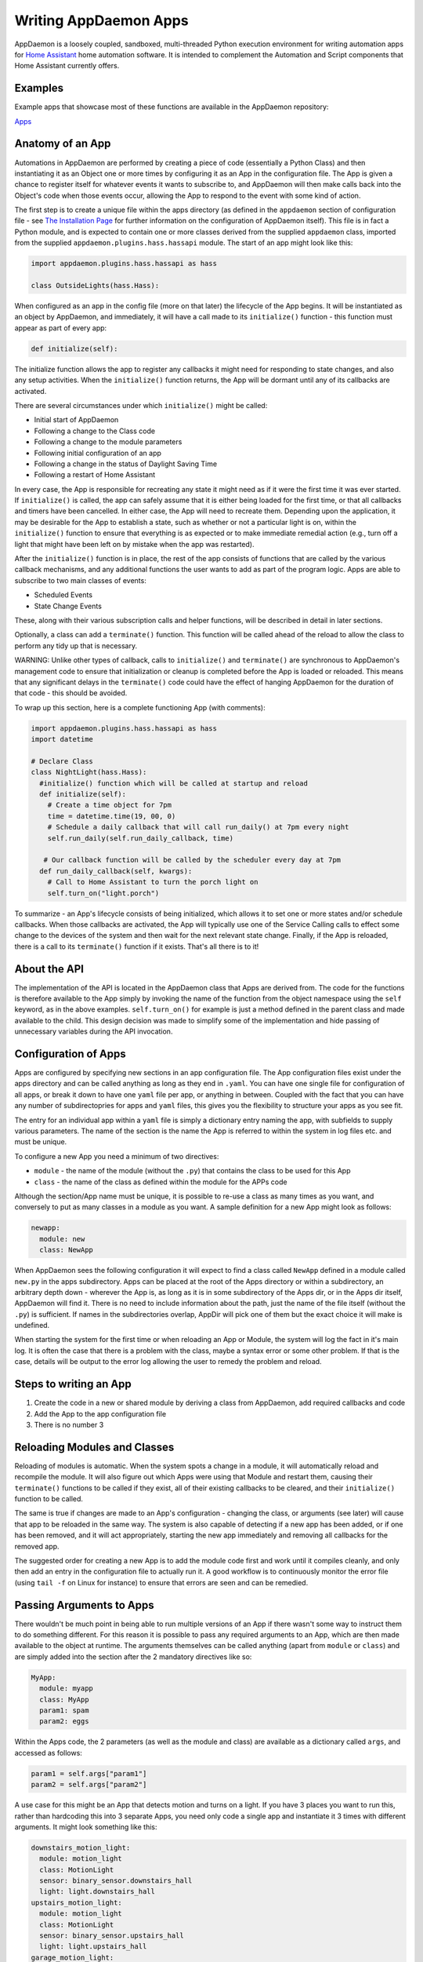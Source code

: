 Writing AppDaemon Apps
=======================

AppDaemon is a loosely coupled, sandboxed, multi-threaded Python
execution environment for writing automation apps for `Home
Assistant <https://home-assistant.io/>`__ home automation software. It
is intended to complement the Automation and Script components that Home
Assistant currently offers.

Examples
--------

Example apps that showcase most of these functions are available in the
AppDaemon repository:

`Apps <https://github.com/home-assistant/appdaemon/tree/dev/conf/example_apps>`__

Anatomy of an App
-----------------

Automations in AppDaemon are performed by creating a piece of code
(essentially a Python Class) and then instantiating it as an Object one
or more times by configuring it as an App in the configuration file. The
App is given a chance to register itself for whatever events it wants to
subscribe to, and AppDaemon will then make calls back into the Object's
code when those events occur, allowing the App to respond to the event
with some kind of action.

The first step is to create a unique file within the apps directory (as
defined in the ``appdaemon`` section of configuration file - see `The
Installation Page <INSTALL.html>`__ for further information on the
configuration of AppDaemon itself). This file is in fact a Python
module, and is expected to contain one or more classes derived from the
supplied ``appdaemon`` class, imported from the supplied
``appdaemon.plugins.hass.hassapi`` module. The start of an app might look like this:

.. code:: python

    import appdaemon.plugins.hass.hassapi as hass

    class OutsideLights(hass.Hass):

When configured as an app in the config file (more on that later) the
lifecycle of the App begins. It will be instantiated as an object by
AppDaemon, and immediately, it will have a call made to its
``initialize()`` function - this function must appear as part of every
app:

.. code:: python

      def initialize(self):

The initialize function allows the app to register any callbacks it
might need for responding to state changes, and also any setup
activities. When the ``initialize()`` function returns, the App will be
dormant until any of its callbacks are activated.

There are several circumstances under which ``initialize()`` might be
called:

-  Initial start of AppDaemon
-  Following a change to the Class code
-  Following a change to the module parameters
-  Following initial configuration of an app
-  Following a change in the status of Daylight Saving Time
-  Following a restart of Home Assistant

In every case, the App is responsible for recreating any state it might
need as if it were the first time it was ever started. If
``initialize()`` is called, the app can safely assume that it is either
being loaded for the first time, or that all callbacks and timers have
been cancelled. In either case, the App will need to recreate them.
Depending upon the application, it may be desirable for the App to
establish a state, such as whether or not a particular light is on,
within the ``initialize()`` function to ensure that everything is as
expected or to make immediate remedial action (e.g., turn off a light
that might have been left on by mistake when the app was restarted).

After the ``initialize()`` function is in place, the rest of the app
consists of functions that are called by the various callback
mechanisms, and any additional functions the user wants to add as part
of the program logic. Apps are able to subscribe to two main classes of
events:

-  Scheduled Events
-  State Change Events

These, along with their various subscription calls and helper functions,
will be described in detail in later sections.

Optionally, a class can add a ``terminate()`` function. This function
will be called ahead of the reload to allow the class to perform any
tidy up that is necessary.

WARNING: Unlike other types of callback, calls to ``initialize()`` and
``terminate()`` are synchronous to AppDaemon's management code to ensure
that initialization or cleanup is completed before the App is loaded or
reloaded. This means that any significant delays in the ``terminate()``
code could have the effect of hanging AppDaemon for the duration of that
code - this should be avoided.

To wrap up this section, here is a complete functioning App (with
comments):

.. code:: python

    import appdaemon.plugins.hass.hassapi as hass
    import datetime

    # Declare Class
    class NightLight(hass.Hass):
      #initialize() function which will be called at startup and reload
      def initialize(self):
        # Create a time object for 7pm
        time = datetime.time(19, 00, 0)
        # Schedule a daily callback that will call run_daily() at 7pm every night
        self.run_daily(self.run_daily_callback, time)

       # Our callback function will be called by the scheduler every day at 7pm
      def run_daily_callback(self, kwargs):
        # Call to Home Assistant to turn the porch light on
        self.turn_on("light.porch")

To summarize - an App's lifecycle consists of being initialized, which
allows it to set one or more states and/or schedule callbacks. When
those callbacks are activated, the App will typically use one of the
Service Calling calls to effect some change to the devices of the system
and then wait for the next relevant state change. Finally, if the App is
reloaded, there is a call to its ``terminate()`` function if it exists.
That's all there is to it!

About the API
-------------

The implementation of the API is located in the AppDaemon class that
Apps are derived from. The code for the functions is therefore available
to the App simply by invoking the name of the function from the object
namespace using the ``self`` keyword, as in the above examples.
``self.turn_on()`` for example is just a method defined in the parent
class and made available to the child. This design decision was made to
simplify some of the implementation and hide passing of unnecessary
variables during the API invocation.

Configuration of Apps
---------------------

Apps are configured by specifying new sections in an app configuration
file. The App configuration files exist under the apps directory and can be called anything as long as they end in ``.yaml``. You can have one single file for configuration of all apps, or break it down to have one ``yaml`` file per app, or anything in between. Coupled with the fact that you can have any number of subdirectopries for apps and ``yaml`` files, this gives you the flexibility to structure your apps as you see fit.

The entry for an individual app within a ``yaml`` file is simply a dictionary entry naming the app, with subfields to supply various parameters. The name of the section is the name the App is referred to within the system in log files etc. and must be unique.

To configure a new App you need a minimum of two directives:

-  ``module`` - the name of the module (without the ``.py``) that
   contains the class to be used for this App
-  ``class`` - the name of the class as defined within the module for
   the APPs code

Although the section/App name must be unique, it is possible to re-use a
class as many times as you want, and conversely to put as many classes
in a module as you want. A sample definition for a new App might look as
follows:

.. code:: yaml

    newapp:
      module: new
      class: NewApp

When AppDaemon sees the following configuration it will expect to find a
class called ``NewApp`` defined in a module called ``new.py`` in the
apps subdirectory. Apps can be placed at the root of the Apps directory
or within a subdirectory, an arbitrary depth down - wherever the App is,
as long as it is in some subdirectory of the Apps dir, or in the Apps
dir itself, AppDaemon will find it. There is no need to include
information about the path, just the name of the file itself (without
the ``.py``) is sufficient. If names in the subdirectories overlap,
AppDir will pick one of them but the exact choice it will make is
undefined.

When starting the system for the first time or when reloading an App or
Module, the system will log the fact in it's main log. It is often the
case that there is a problem with the class, maybe a syntax error or
some other problem. If that is the case, details will be output to the
error log allowing the user to remedy the problem and reload.

Steps to writing an App
-----------------------

1. Create the code in a new or shared module by deriving a class from
   AppDaemon, add required callbacks and code
2. Add the App to the app configuration file
3. There is no number 3

Reloading Modules and Classes
-----------------------------

Reloading of modules is automatic. When the system spots a change in a
module, it will automatically reload and recompile the module. It will
also figure out which Apps were using that Module and restart them,
causing their ``terminate()`` functions to be called if they exist, all
of their existing callbacks to be cleared, and their ``initialize()``
function to be called.

The same is true if changes are made to an App's configuration -
changing the class, or arguments (see later) will cause that app to be
reloaded in the same way. The system is also capable of detecting if a
new app has been added, or if one has been removed, and it will act
appropriately, starting the new app immediately and removing all
callbacks for the removed app.

The suggested order for creating a new App is to add the module code
first and work until it compiles cleanly, and only then add an entry in
the configuration file to actually run it. A good workflow is to
continuously monitor the error file (using ``tail -f`` on Linux for
instance) to ensure that errors are seen and can be remedied.

Passing Arguments to Apps
-------------------------

There wouldn't be much point in being able to run multiple versions of
an App if there wasn't some way to instruct them to do something
different. For this reason it is possible to pass any required arguments
to an App, which are then made available to the object at runtime. The
arguments themselves can be called anything (apart from ``module`` or
``class``) and are simply added into the section after the 2 mandatory
directives like so:

.. code:: yaml

    MyApp:
      module: myapp
      class: MyApp
      param1: spam
      param2: eggs

Within the Apps code, the 2 parameters (as well as the module and class)
are available as a dictionary called ``args``, and accessed as follows:

.. code:: python

    param1 = self.args["param1"]
    param2 = self.args["param2"]

A use case for this might be an App that detects motion and turns on a
light. If you have 3 places you want to run this, rather than hardcoding
this into 3 separate Apps, you need only code a single app and
instantiate it 3 times with different arguments. It might look something
like this:

.. code:: yaml

    downstairs_motion_light:
      module: motion_light
      class: MotionLight
      sensor: binary_sensor.downstairs_hall
      light: light.downstairs_hall
    upstairs_motion_light:
      module: motion_light
      class: MotionLight
      sensor: binary_sensor.upstairs_hall
      light: light.upstairs_hall
    garage_motion_light:
      module: motion_light
      class: MotionLight
      sensor: binary_sensor.garage
      light: light.garage

Apps can use arbitrarily complex structures within argumens, e.g.:

.. code:: yaml

    entities:
      - entity1
      - entity2
      - entity3

Which can be accessed as a list in python with:

.. code:: python

    for entity in self.args.entities:
      do some stuff

Also, this opens the door to really complex parameter structures if
required:

.. code:: python

    sensors:
      sensor1:
        type:thermometer
        warning_level: 30
        units: degrees
      sensor2:
        type:moisture
        warning_level: 100
        units: %

App Dependencies
-------------------

It is possible for apps to be dependant upon other apps. Some
examples where this might be the case are:

-  A global app that defines constants for use in other apps
-  An app that provides a service for other modules, e.g. a TTS app

In these cases, when changes are made to one of these apps, we also
want the apps that depend upon them to be reloaded. Furthermore, we
also want to guarantee that they are loaded in order so that the apps
depended upon by other modules are loaded first.

AppDaemon fully supports this through the use of the dependency
directive in the App configuration. Using this directive, each App
identifies other apps that it depends upon. The dependency directive
will identify the name of the App it cares about, and AppDaemon
will see to it that the dependency is loaded before the app depending
on it, and that the dependent app will be reloaded if it changes.

For example, an App ``Consumer``, uses another app ``Sound`` to play
sound files. ``Sound`` in turn uses ``Global`` to store some global
values. We can represent these dependencies as follows:

.. code:: yaml

    Global:
      module: global
      class: Global

    Sound
      module: sound
      class: Sound
      dependencies: Global

    Consumer:
      module: sound
      class: Sound
      dependencies: Sound

It is also possible to have multiple dependencies, added as a yaml list

.. code:: yaml

    Consumer:
      module: sound
      class: Sound
      dependencies:
        - Sound
        - Global

AppDaemon will write errors to the log if a dependency is missing and it
will also detect circular dependencies.

Loading Priority
----------------

It is possible to influence the loading order of Apps using the dependency system. To add a loading priority to an app, simply add a ``priority`` entry to its paremeters. e.g.:

.. code:: yaml

    downstairs_motion_light:
      module: motion_light
      class: MotionLight
      sensor: binary_sensor.downstairs_hall
      light: light.downstairs_hall
      priority: 10


Priorities can be any number you like, and can be float values if required, the lower the number the higher the priority. AppDaemon will load any modules with a priority in the order specified.

For modules with no priority specified, the priority is assumed to be ``50``. It is therefore possible to cause modules to be loaded before and after modules with no priority.

The priority system is complimentary to the dependency system, although they are trying to solve different problems. Dependencies should be used when an app literally depends upon another, for instance it is using variables stored in it with the ``get_app()`` call. Priorities should be used when an app does some setup for other apps but doesn't provide variables or code for the dependent app. An example of this might be an App that sets up some sensors in Home Assistant, or sets some switch or input_slider to a specific value. It may be necessary for that setup to be performed before other apps are started, but there is no requirement to reload those apps if the first app changes.

To accommodate both systems, dependency trees are assigned priorities in the range 50 - 51, again allowing apps to set priorities such that they will be loaded before or after specific sets of dependent apps.

Note that apps that are dependent upon other apps, and apps that are depended upon by other apps will ignore any priority setting in their configuration.

Callback Constraints
--------------------

Callback constraints are a feature of AppDaemon that removes the need
for repetition of some common coding checks. Many Apps will wish to
process their callbacks only when certain conditions are met, e.g.
someone is home, and it's after sunset. These kinds of conditions crop
up a lot, and use of callback constraints can significantly simplify the
logic required within callbacks.

Put simply, callback constraints are one or more conditions on callback
execution that can be applied to an individual App. An App's callbacks
will only be executed if all of the constraints are met. If a constraint
is absent it will not be checked for.

For example, the presence callback constraint can be added to an App by
adding a parameter to it's configuration like this:

.. code:: yaml

    some_app:
      module: some_module
      class: SomeClass
      constrain_presence: noone

Now, although the ``initialize()`` function will be called for
SomeClass, and it will have a chance to register as many callbacks as it
desires, none of the callbacks will execute, in this case, until
everyone has left. This could be useful for an interior motion detector
App for instance. There are several different types of constraints:

-  input\_boolean
-  input\_select
-  presence
-  time

An App can have as many or as few as are required. When more than one
constraint is present, they must all evaluate to true to allow the
callbacks to be called. Constraints becoming true are not an event in
their own right, but if they are all true at a point in time, the next
callback that would otherwise been blocked due to constraint failure
will now be called. Similarly, if one of the constraints becomes false,
the next callback that would otherwise have been called will be blocked.

They are described individually below.

input\_boolean
~~~~~~~~~~~~~~

By default, the input\_boolean constraint prevents callbacks unless the
specified input\_boolean is set to "on". This is useful to allow certain
Apps to be turned on and off from the user interface. For example:

.. code:: yaml

    some_app:
      module: some_module
      class: SomeClass
      constrain_input_boolean: input_boolean.enable_motion_detection

If you want to reverse the logic so the constraint is only called when
the input\_boolean is off, use the optional state parameter by appending
",off" to the argument, e.g.:

.. code:: yaml

    some_app:
      module: some_module
      class: SomeClass
      constrain_input_boolean: input_boolean.enable_motion_detection,off

input\_select
~~~~~~~~~~~~~

The input\_select constraint prevents callbacks unless the specified
input\_select is set to one or more of the nominated (comma separated)
values. This is useful to allow certain Apps to be turned on and off
according to some flag, e.g. a house mode flag.

.. code:: yaml

     Single value
    constrain_input_select: input_select.house_mode,Day
     or multiple values
    constrain_input_select: input_select.house_mode,Day,Evening,Night

presence
~~~~~~~~

The presence constraint will constrain based on presence of device
trackers. It takes 3 possible values: - ``noone`` - only allow callback
execution when no one is home - ``anyone`` - only allow callback
execution when one or more person is home - ``everyone`` - only allow
callback execution when everyone is home

.. code:: yaml

    constrain_presence: anyone
     or
    constrain_presence: someone
     or
    constrain_presence: noone

time
~~~~

The time constraint consists of 2 variables, ``constrain_start_time``
and ``constrain_end_time``. Callbacks will only be executed if the
current time is between the start and end times. - If both are absent no
time constraint will exist - If only start is present, end will default
to 1 second before midnight - If only end is present, start will default
to midnight

The times are specified in a string format with one of the following
formats: - HH:MM:SS - the time in Hours Minutes and Seconds, 24 hour
format. - ``sunrise``\ \|\ ``sunset`` [+\|- HH:MM:SS]- time of the next
sunrise or sunset with an optional positive or negative offset in Hours
Minutes and seconds

The time based constraint system correctly interprets start and end
times that span midnight.

.. code:: yaml

    # Run between 8am and 10pm
    constrain_start_time: "08:00:00"
    constrain_end_time: "22:00:00"
    # Run between sunrise and sunset
    constrain_start_time: sunrise
    constrain_end_time: sunset
    # Run between 45 minutes before sunset and 45 minutes after sunrise the next day
    constrain_start_time: sunset - 00:45:00
    constrain_end_time: sunrise + 00:45:00

days
~~~~

The day constraint consists of as list of days for which the callbacks
will fire, e.g.

.. code:: yaml

    constrain_days: mon,tue,wed

Callback constraints can also be applied to individual callbacks within
Apps, see later for more details.


A Note on Threading
-------------------

AppDaemon is multi-threaded. This means that any time code within an App
is executed, it is executed by one of many threads. This is generally
not a particularly important consideration for this application; in
general, the execution time of callbacks is expected to be far quicker
than the frequency of events causing them. However, it should be noted
for completeness, that it is certainly possible for different pieces of
code within the App to be executed concurrently, so some care may be
necessary if different callback for instance inspect and change shared
variables. This is a fairly standard caveat with concurrent programming,
and if you know enough to want to do this, then you should know enough
to put appropriate safeguards in place. For the average user however
this shouldn't be an issue. If there are sufficient use cases to warrant
it, I will consider adding locking to the function invocations to make
the entire infrastructure threadsafe, but I am not convinced that it is
necessary.

An additional caveat of a threaded worker pool environment is that it is
the expectation that none of the callbacks tie threads up for a
significant amount of time. To do so would eventually lead to thread
exhaustion, which would make the system run behind events. No events
would be lost as they would be queued, but callbacks would be delayed
which is a bad thing.

Given the above, NEVER use Python's ``time.sleep()`` if you want to
perform an operation some time in the future, as this will tie up a
thread for the period of the sleep. Instead use the scheduler's
``run_in()`` function which will allow you to delay without blocking any
threads.

State Operations
----------------

A note on Home Assistant State
~~~~~~~~~~~~~~~~~~~~~~~~~~~~~~

State within Home Assistant is stored as a collection of dictionaries,
one for each entity. Each entity's dictionary will have some common
fields and a number of entity type specific fields The state for an
entity will always have the attributes:

-  ``last_updated``
-  ``last_changed``
-  ``state``

Any other attributes such as brightness for a lamp will only be present
if the entity supports them, and will be stored in a sub-dictionary
called ``attributes``. When specifying these optional attributes in the
``get_state()`` call, no special distinction is required between the
main attributes and the optional ones - ``get_state()`` will figure it
out for you.

Also bear in mind that some attributes such as brightness for a light,
will not be present when the light is off.

In most cases, the attribute ``state`` has the most important value in
it, e.g. for a light or switch this will be ``on`` or ``off``, for a
sensor it will be the value of that sensor. Many of the AppDaemon API
calls and callbacks will implicitly return the value of state unless
told to do otherwise.

Although the use of ``get_state()`` (below) is still supported, as of
AppDaemon 2.0.9 it is easier to access HASS state directly as an
attribute of the App itself, under the ``entities`` attribute.

For instance, to access the state of a binary sensor, you could use:

.. code:: python

    sensor_state = self.entities.binary_sensor.downstairs_sensor.state

Similarly, accessing any of the entity attributes is also possible:

.. code:: python

    name = self.entities.binary_sensor.downstairs_sensor.attributes.friendly_name

About Callbacks
~~~~~~~~~~~~~~~

A large proportion of home automation revolves around waiting for
something to happen and then reacting to it; a light level drops, the
sun rises, a door opens etc. Home Assistant keeps track of every state
change that occurs within the system and streams that information to
AppDaemon almost immediately.

An individual App however usually doesn't care about the majority of
state changes going on in the system; Apps usually care about something
very specific, like a specific sensor or light. Apps need a way to be
notified when a state change happens that they care about, and be able
to ignore the rest. They do this through registering callbacks. A
callback allows the App to describe exactly what it is interested in,
and tells AppDaemon to make a call into its code in a specific place to
be able to react to it - this is a very familiar concept to anyone
familiar with event-based programming.

There are 3 types of callbacks within AppDaemon:

-  State Callbacks - react to a change in state
-  Scheduler Callbacks - react to a specific time or interval
-  Event Callbacks - react to specific Home Assistant and Appdaemon
   events.

All callbacks allow the user to specify additional parameters to be
handed to the callback via the standard Python ``**kwargs`` mechanism
for greater flexibility, these additional arguments are handed to the
callback as a standard Python dictionary,

About Registering Callbacks
~~~~~~~~~~~~~~~~~~~~~~~~~~~

Each of the various types of callback have their own function or
functions for registering the callback:

-  ``listen_state()`` for state callbacks
-  Various scheduler calls such as ``run_once()`` for scheduler
   callbacks
-  ``listen_event()`` for event callbacks.

Each type of callback shares a number of common mechanisms that increase
flexibility.

Callback Level Constraints
^^^^^^^^^^^^^^^^^^^^^^^^^^

When registering a callback, you can add constraints identical to the
Application level constraints described earlier. The difference is that
a constraint applied to an individual callback only affects that
callback and no other. The constraints are applied by adding Python
keyword-value style arguments after the positional arguments. The
parameters themselves are named identically to the previously described
constraints and have identical functionality. For instance, adding:

``constrain_presence="everyone"``

to a callback registration will ensure that the callback is only run if
the callback conditions are met and in addition everyone is present
although any other callbacks might run whenever their event fires if
they have no constraints.

For example:

``self.listen_state(self.motion, "binary_sensor.drive", constrain_presence="everyone")``

User Arguments
^^^^^^^^^^^^^^

Any callback has the ability to allow the App creator to pass through
arbitrary keyword arguments that will be presented to the callback when
it is run. The arguments are added after the positional parameters just
like the constraints. The only restriction is that they cannot be the
same as any constraint name for obvious reasons. For example, to pass
the parameter ``arg1 = "home assistant"`` through to a callback you
would register a callback as follows:

``self.listen_state(self.motion, "binary_sensor.drive", arg1="home assistant")``

Then in the callback it is presented back to the function as a
dictionary and you could use it as follows:

.. code:: python

    def motion(self, entity, attribute, old, new, kwargs):
        self.log("Arg1 is {}".format(kwargs["arg1"]))

State Callbacks
~~~~~~~~~~~~~~~

AppDaemons's state callbacks allow an App to listen to a wide variety of
events, from every state change in the system, right down to a change of
a single attribute of a particular entity. Setting up a callback is done
using a single API call ``listen_state()`` which takes various arguments
to allow it to do all of the above. Apps can register as many or as few
callbacks as they want.

About State Callback Functions
~~~~~~~~~~~~~~~~~~~~~~~~~~~~~~

When calling back into the App, the App must provide a class function
with a known signature for AppDaemon to call. The callback will provide
various information to the function to enable the function to respond
appropriately. For state callbacks, a class defined callback function
should look like this:

.. code:: python

      def my_callback(self, entity, attribute, old, new, kwargs):
        <do some useful work here>

You can call the function whatever you like - you will reference it in
the ``listen_state()`` call, and you can create as many callback
functions as you need.

The parameters have the following meanings:

self
^^^^

A standard Python object reference.

entity
^^^^^^

Name of the entity the callback was requested for or ``None``.

attribute
^^^^^^^^^

Name of the attribute the callback was requested for or ``None``.

old
^^^

The value of the state before the state change.

new
^^^

The value of the state after the state change.

``old`` and ``new`` will have varying types depending on the type of
callback.

\*\*kwargs
^^^^^^^^^^

A dictionary containing any constraints and/or additional user specific
keyword arguments supplied to the ``listen_state()`` call.

The kwargs dictionary will also contain a field called ``handle`` that provides the callback with the handle that identifies the ``listen_state()`` entry that resulted in the callback.

Publishing State from an App
----------------------------

Using AppDaemon it is possible to explicitly publish state from an App.
The published state can contain whatever you want, and is treated
exactly like any other HA state, e.g. to the rest of AppDaemon, and the
dashboard it looks like an entity. This means that you can listen for
state changes in other apps and also publish arbitary state to the
dashboard via use of specific entity IDs. To publish state, you will use
``set_app_state()``. State can be retrieved and listened for with the
usual AppDaemon calls.

The Scheduler
-------------

AppDaemon contains a powerful scheduler that is able to run with 1
second resolution to fire off specific events at set times, or after set
delays, or even relative to sunrise and sunset. In general, events
should be fired less than a second after specified but under certain
circumstances there may be short additional delays.

About Schedule Callbacks
~~~~~~~~~~~~~~~~~~~~~~~~

As with State Change callbacks, Scheduler Callbacks expect to call into
functions with a known and specific signature and a class defined
Scheduler callback function should look like this:

.. code:: python

      def my_callback(self, kwargs):
        <do some useful work here>

You can call the function whatever you like; you will reference it in
the Scheduler call, and you can create as many callback functions as you
need.

The parameters have the following meanings:

self
^^^^

A standard Python object reference

\*\*kwargs
^^^^^^^^^^

A dictionary containing Zero or more keyword arguments to be supplied to
the callback.

Creation of Scheduler Callbacks
~~~~~~~~~~~~~~~~~~~~~~~~~~~~~~~

Scheduler callbacks are created through use of a number of convenience
functions which can be used to suit the situation.

Scheduler Randomization
~~~~~~~~~~~~~~~~~~~~~~~

All of the scheduler calls above support 2 additional optional
arguments, ``random_start`` and ``random_end``. Using these arguments it
is possible to randomize the firing of callbacks to the degree desired
by setting the appropriate number of seconds with the parameters.

-  ``random_start`` - start of range of the random time
-  ``random_end`` - end of range of the random time

``random_start`` must always be numerically lower than ``random_end``,
they can be negative to denote a random offset before and event, or
positive to denote a random offset after an event. The event would be a
an absolute or relative time or sunrise/sunset depending on whcih
scheduler call you use and these values affect the base time by the
spcified amount. If not specified, they will default to ``0``.

For example:

.. code:: python

     Run a callback in 2 minutes minus a random number of seconds between 0 and 60, e.g. run between 60 and 120 seconds from now
    self.handle = self.run_in(callback, 120, random_start = -60, **kwargs)
     Run a callback in 2 minutes plus a random number of seconds between 0 and 60, e.g. run between 120 and 180 seconds from now
    self.handle = self.run_in(callback, 120, random_end = 60, **kwargs)
     Run a callback in 2 minutes plus or minus a random number of seconds between 0 and 60, e.g. run between 60 and 180 seconds from now
    self.handle = self.run_in(callback, 120, random_start = -60, random_end = 60, **kwargs)

Sunrise and Sunset
------------------

AppDaemon has a number of features to allow easy tracking of sunrise and
sunset as well as a couple of scheduler functions. Note that the
scheduler functions also support the randomization parameters described
above, but they cannot be used in conjunction with the ``offset``
parameter\`.

Calling Services
----------------

About Services
~~~~~~~~~~~~~~

Services within Home Assistant are how changes are made to the system
and its devices. Services can be used to turn lights on and off, set
thermostats and a whole number of other things. Home Assistant supplies
a single interface to all these disparate services that take arbitrary
parameters. AppDaemon provides the ``call_service()`` function to call
into Home Assistant and run a service. In addition, it also provides
convenience functions for some of the more common services making
calling them a little easier.

Events
------

About Events
~~~~~~~~~~~~

Events are a fundamental part of how Home Assistant works under the
covers. HA has an event bus that all components can read and write to,
enabling components to inform other components when important events
take place. We have already seen how state changes can be propagated to
AppDaemon - a state change however is merely an example of an event
within Home Assistant. There are several other event types, among them
are:

-  ``homeassistant_start``
-  ``homeassistant_stop``
-  ``state_changed``
-  ``service_registered``
-  ``call_service``
-  ``service_executed``
-  ``platform_discovered``
-  ``component_loaded``

Using AppDaemon, it is possible to subscribe to specific events as well
as fire off events.

In addition to the Home Assistant supplied events, AppDaemon adds 2 more
events. These are internal to AppDaemon and are not visible on the Home
Assistant bus:

-  ``appd_started`` - fired once when AppDaemon is first started and
   after Apps are initialized
-  ``plugin_started`` - fired every time AppDaemon detects a Home Assistant
   restart
-  ``plugin_stopped`` - fired once every time AppDaemon loses its
   connection with HASS

About Event Callbacks
~~~~~~~~~~~~~~~~~~~~~

As with State Change and Scheduler callbacks, Event Callbacks expect to
call into functions with a known and specific signature and a class
defined Scheduler callback function should look like this:

.. code:: python

      def my_callback(self, event_name, data, kwargs):
        <do some useful work here>

You can call the function whatever you like - you will reference it in
the Scheduler call, and you can create as many callback functions as you
need.

The parameters have the following meanings:

self
^^^^

A standard Python object reference.

event\_name
^^^^^^^^^^^

Name of the event that was called, e.g. ``call_service``.

data
^^^^

Any data that the system supplied with the event as a dict.

kwargs
^^^^^^

A dictionary containing Zero or more user keyword arguments to be
supplied to the callback.

listen\_event()
~~~~~~~~~~~~~~~

Listen event sets up a callback for a specific event, or any event.

Synopsis
^^^^^^^^

.. code:: python

    handle = listen_event(function, event = None, **kwargs):

Returns
^^^^^^^

A handle that can be used to cancel the callback.

Parameters
^^^^^^^^^^

function
''''''''

The function to be called when the event is fired.

event
'''''

Name of the event to subscribe to. Can be a standard Home Assistant
event such as ``service_registered`` or an arbitrary custom event such
as ``"MODE_CHANGE"``. If no event is specified, ``listen_event()`` will
subscribe to all events.

\*\*kwargs (optional)
'''''''''''''''''''''

One or more keyword value pairs representing App specific parameters to
supply to the callback. If the keywords match values within the event
data, they will act as filters, meaning that if they don't match the
values, the callback will not fire.

As an example of this, a Minimote controller when activated will
generate an event called ``zwave.scene_activated``, along with 2 pieces
of data that are specific to the event - ``entity_id`` and ``scene``. If
you include keyword values for either of those, the values supplied to
the \`listen\_event()1 call must match the values in the event or it
will not fire. If the keywords do not match any of the data in the event
they are simply ignored.

Filtering will work with any event type, but it will be necessary to
figure out the data associated with the event to understand what values
can be filtered on. This can be achieved by examining Home Assistant's
logfiles when the event fires.

Examples
^^^^^^^^

.. code:: python

    self.listen_event(self.mode_event, "MODE_CHANGE")
    # Listen for a minimote event activating scene 3:
    self.listen_event(self.generic_event, "zwave.scene_activated", scene_id = 3)
    # Listen for a minimote event activating scene 3 from a specific minimote:
    self.listen_event(self.generic_event, "zwave.scene_activated", entity_id = "minimote_31", scene_id = 3)

Use of Events for Signalling between Home Assistant and AppDaemon
~~~~~~~~~~~~~~~~~~~~~~~~~~~~~~~~~~~~~~~~~~~~~~~~~~~~~~~~~~~~~~~~~

Home Assistant allows for the creation of custom events and existing
components can send and receive them. This provides a useful mechanism
for signaling back and forth between Home Assistant and AppDaemon. For
instance, if you would like to create a UI Element to fire off some code
in Home Assistant, all that is necessary is to create a script to fire a
custom event, then subscribe to that event in AppDaemon. The script
would look something like this:

.. code:: yaml

    alias: Day
    sequence:
    - event: MODE_CHANGE
      event_data:
        mode: Day

The custom event ``MODE_CHANGE`` would be subscribed to with:

.. code:: python

    self.listen_event(self.mode_event, "MODE_CHANGE")

Home Assistant can send these events in a variety of other places -
within automations, and also directly from Alexa intents. Home Assistant
can also listen for custom events with it's automation component. This
can be used to signal from AppDaemon code back to home assistant. Here
is a sample automation:

.. code:: yaml

    automation:
      trigger:
        platform: event
        event_type: MODE_CHANGE
        ...
        ...

This can be triggered with a call to AppDaemon's fire\_event() as
follows:

.. code:: python

    self.fire_event("MODE_CHANGE", mode = "Day")

Use of Events for Interacting with HADashboard
~~~~~~~~~~~~~~~~~~~~~~~~~~~~~~~~~~~~~~~~~~~~~~

HADashboard listens for certain events. An event type of "hadashboard"
will trigger certain actions such as page navigation. For more
information see the ` Dashboard configuration pages <DASHBOARD.html>`__

AppDaemon provides convenience functions to assist with this.

Presence
--------

Presence in Home Assistant is tracked using Device Trackers. The state
of all device trackers can be found using the ``get_state()`` call,
however AppDaemon provides several convenience functions to make this
easier.

Writing to Logfiles
~~~~~~~~~~~~~~~~~~~

AppDaemon uses 2 separate logs - the general log and the error log. An
AppDaemon App can write to either of these using the supplied
convenience methods ``log()`` and ``error()``, which are provided as
part of parent ``AppDaemon`` class, and the call will automatically
pre-pend the name of the App making the call. The ``-D`` option of
AppDaemon can be used to specify what level of logging is required and
the logger objects will work as expected.

ApDaemon loggin also allows you to use placeholders for the module,
fucntion and line number. If you include the following in the test of
your message:

::

    __function__
    __module__
    __line__

They will automatically be expanded to the appropriate values in the log
message.

Getting Information in Apps and Sharing information between Apps
----------------------------------------------------------------

Sharing information between different Apps is very simple if required.
Each app gets access to a global dictionary stored in a class attribute
called ``self.global_vars``. Any App can add or read any key as
required. This operation is not however threadsafe so some care is
needed.

In addition, Apps have access to the entire configuration if required,
meaning they can access AppDaemon configuration items as well as
parameters from other Apps. To use this, there is a class attribute
called ``self.config``. It contains a standard Python nested ``Dictionary``.

To get AppDaemon's config parameters for example:

.. code:: python

    app_timezone = self.config["time_zone"]


To access any apps parameters, use the class attribute called ``app_config``. This is
a python Dictionary with an entry for each app, keyed on the App's name.

.. code:: python

    other_apps_arg = self.app_config["some_app"]["some_parameter"].


AppDaemon also exposes configuration from Home Assistant such as the
Latitude and Longitude configured in HA. All of the information
available from the Home Assistant ``/api/config`` endpoint is available
using the ``get_hass_config()`` call. E.g.:

.. code:: python

    config = self.get_hass_config()
    self.log("My current position is {}(Lat), {}(Long)".format(config["latitude"], config["longitude"]))

And finally, it is also possible to use ``config`` as a global area
for sharing parameters across Apps. Simply add the required parameters
to the top level of the appdaemon.yaml file:

.. code:: yaml

    logs:
    ...
    appdaemon:
    ...
    global_var: hello world

Then access it as follows:

.. code:: python

    my_global_var = conf.config["global_var"]

Development Workflow
--------------------

Developing Apps is intended to be fairly simple but is an exercise in
programming like any other kind of Python programming. As such, it is
expected that apps will contain syntax errors and will generate
exceptions during the development process. AppDaemon makes it very easy
to iterate through the development process as it will automatically
reload code that has changed and also will reload code if any of the
parameters in the configuration file change as well.

The recommended workflow for development is as follows:

-  Open a window and tail the ``appdaemon.log`` file
-  Open a second window and tail the ``error.log`` file
-  Open a third window or the editor of your choice for editing the App

With this setup, you will see that every time you write the file,
AppDaemon will log the fact and let you know it has reloaded the App in
the ``appdaemon.log`` file.

If there is an error in the compilation or a runtime error, this will be
directed to the ``error.log`` file to enable you to see the error and
correct it. When an error occurs, there will also be a warning message
in ``appdaemon.log`` to tell you to check the error log.

Time Travel
-----------

OK, time travel sadly isn't really possible but it can be very useful
when testing Apps. For instance, imagine you have an App that turns a
light on every day at sunset. It might be nice to test it without
waiting for Sunset - and with AppDaemon's "Time Travel" features you
can.

Choosing a Start Time
~~~~~~~~~~~~~~~~~~~~~

Internally, AppDaemon keeps track of it's own time relative to when it
was started. This make is possible to start AppDaemon with a different
start time and date to the current time. For instance to test that
sunset App, start AppDaemon at a time just before sunset and see if it
works as expected. To do this, simply use the "-s" argument on
AppDaemon's command line. e,g,:

.. code:: bash

    $ appdaemon -s "2016-06-06 19:16:00"
    2016-09-06 17:16:00 INFO AppDaemon Version 1.3.2 starting
    2016-09-06 17:16:00 INFO Got initial state
    2016-09-06 17:16:00 INFO Loading Module: /export/hass/appdaemon_test/conf/test_apps/sunset.py
    ...

Note the timestamps in the log - AppDaemon believes it is now just
before sunset and will process any callbacks appropriately.

Speeding things up
~~~~~~~~~~~~~~~~~~

Some Apps need to run for periods of a day or two for you to test all
aspects. This can be time consuming, but Time Travel can also help here
in two ways. The first is by speeding up time. To do this, simply use
the ``-t`` option on the command line. This specifies the amount of time
a second lasts while time travelling. The default of course is 1 second,
but if you change it to ``0.1`` for instance, AppDaemon will work 10x
faster. If you set it to ``0``, AppDaemon will work as fast as possible
and, depending in your hardware, may be able to get through an entire
day in a matter of minutes. Bear in mind however, due to the threaded
nature of AppDaemon, when you are running with ``-t 0`` you may see
actual events firing a little later than expected as the rest of the
system tries to keep up with the timer. To set the tick time, start
AppDaemon as follows:

.. code:: bash

    $ appdaemon -t 0.1

AppDaemon also has an interval flag - think of this as a second
multiplier. If the flag is set to 3600 for instance, each tick of the
scheduler will jump the time forward by an hour. This is good for
covering vast amounts of time quickly but event firing accuracy will
suffer as a result. For example:

.. code:: bash

    $ appdaemon -i 3600

Automatically stopping
~~~~~~~~~~~~~~~~~~~~~~

AppDaemon can be set to terminate automatically at a specific time. This
can be useful if you want to repeatedly rerun a test, for example to
test that random values are behaving as expected. Simply specify the end
time with the ``-e`` flag as follows:

.. code:: bash

    $ appdaemon -e "2016-06-06 10:10:00"
    2016-09-06 17:16:00 INFO AppDaemon Version 1.3.2 starting
    2016-09-06 17:16:00 INFO Got initial state
    2016-09-06 17:16:00 INFO Loading Module: /export/hass/appdaemon_test/conf/test_apps/sunset.py
    ..,

The ``-e`` flag is most useful when used in conjuntion with the ``-s``
flag and optionally the ``-t`` flag. For example, to run from just
before sunset, for an hour, as fast as possible:

.. code:: bash

    $ appdaemon -s "2016-06-06 19:16:00" -e "2016-06-06 20:16:00" -t 0

A Note On Times
~~~~~~~~~~~~~~~

Some Apps you write may depend on checking times of events relative to
the current time. If you are time travelling this will not work if you
use standard python library calls to get the current time and date etc.
For this reason, always use the AppDamon supplied ``time()``, ``date()``
and ``datetime()`` calls, documented earlier. These calls will consult
with AppDaemon's internal time rather than the actual time and give you
the correct values.

Other Functions
~~~~~~~~~~~~~~~

AppDaemon allows some introspection on its stored schedule and callbacks
which may be useful for some applications. The functions:

-  get\_scheduler\_entries()
-  get\_callback\_entries()

Return the internal data structures, but do not allow them to be
modified directly. Their format may change.

About HASS Disconnections
~~~~~~~~~~~~~~~~~~~~~~~~

When AppDaemon is unable to connect initially with Home Assistant, it
will hold all Apps in statsis until it initially connects, nothing else
will happen and no initialization routines will be called. If AppDaemon
has been running connected to Home Assitant for a while and the
connection is unexpectedly lost, the following will occur:

-  When HASS first goes down or becomes disconnected, an event called
   ``ha_disconnected`` will fire
-  While disconnected from HASS, Apps will continue to run
-  Schedules will continue to be honored
-  Any operation reading locally cached state will succeed
-  Any operation requiring a call to HASS will log a warning and return
   without attempting to contact hass

When a connection to HASS is reestablished, all Apps will be restarted
and their ``initialize()`` routines will be called.

RESTFul API Support
-------------------

AppDaemon supports a simple RESTFul API to enable arbitary HTTP
connections to pass data to Apps and trigger actions. API Calls must use
a content type of ``application/json``, and the response will be JSON
encoded. The RESTFul API is disabled by default, but is enabled by
adding an ``ad_port`` directive to the AppDaemon section of the
configuration file. The API can run http or https if desired, separately
from the dashboard.

To call into a specific App, construct a URL, use the regular
HADashboard URL, and append ``/api/appdaemon``, then add the name of the
endpoint as registered by the app on the end, for example:

::

    http://192.168.1.20:5050/api/appdaemon/hello_endpoint

This URL will call into an App that registered an endpoint named ``hello_endpoint``.

Within the app, a call must be made to ``register_endpoint()`` to tell AppDaemon that
the app is expecting calls on that endpoint. When registering an endpoint, the App
supplies a function to be called when a request comes in to that endpoint and an optional
name for the endpoint. If not specified, the name will default to the name of the App
as specified in the configuration file.

Apps can have as many endpoints as required, however the names must be unique across
all of the Apps in an AppDaemon instance.

It is also possible to remove endpoints with the ``unregister_endpoint()`` call, making the
endpoints truly dynamic and under the control of the App.

Here is an example of an App using the API:

.. code:: python

    import appdaemon.plugins.hass.hassapi as hass

    class API(hass.Hass):

        def initialize(self):
            self.register_endpoint(my_callback, "test_endpoint")

        def my_callback(self, data):

            self.log(data)

            response = {"message": "Hello World"}

            return response, 200

The response must be a python structure that can be mapped to JSON, or
can be blank, in which case specify ``""`` for the response. You should
also return an HTML status code, that will be reported back to the
caller, ``200`` should be used for an OK response.

As well as any user specified code, the API can return the following
codes:

-  400 - JSON Decode Error
-  401 - Unauthorized
-  404 - App not found

Below is an example of using curl to call into the App shown above:

.. code:: bash

    hass@Pegasus:~$ curl -i -X POST -H "Content-Type: application/json" http://192.168.1.20:5050/api/appdaemon/test_endpoint -d '{"type": "Hello World Test"}'
    HTTP/1.1 200 OK
    Content-Type: application/json; charset=utf-8
    Content-Length: 26
    Date: Sun, 06 Aug 2017 16:38:14 GMT
    Server: Python/3.5 aiohttp/2.2.3

    {"message": "Hello World"}hass@Pegasus:~$

API Security
------------

If you have added a key to the AppDaemon config, AppDaemon will expect
to find a header called "x-ad-access" in the request with a value equal
to the configured key. A security key is added for the API with the
``api_key`` directive described in the `Installation
Documentation <INSTALL.html>`__

If these conditions are not met, the call will fail with a return code
of ``401 Not Authorized``. Here is a succesful curl example:

.. code:: bash

    hass@Pegasus:~$ curl -i -X POST -H "x-ad-access: fred" -H "Content-Type: application/json" http://192.168.1.20:5050/api/appdaemon/api -d '{"type": "Hello World
     Test"}'
    HTTP/1.1 200 OK
    Content-Type: application/json; charset=utf-8
    Content-Length: 26
    Date: Sun, 06 Aug 2017 17:30:50 GMT
    Server: Python/3.5 aiohttp/2.2.3

    {"message": "Hello World"}hass@Pegasus:~$

And an example of a missing key:

.. code:: bash

    hass@Pegasus:~$ curl -i -X POST -H "Content-Type: application/json" http://192.168.1.20:5050/api/appdaemon/api Test"}'ype": "Hello World
    HTTP/1.1 401 Unauthorized
    Content-Length: 112
    Content-Type: text/plain; charset=utf-8
    Date: Sun, 06 Aug 2017 17:30:43 GMT
    Server: Python/3.5 aiohttp/2.2.3

    <html><head><title>401 Unauthorized</title></head><body><h1>401 Unauthorized</h1>Error in API Call</body></html>hass@Pegasus:~$

Alexa Support
-------------

AppDaemon is able to use the API support to accept calls from Alexa.
Amazon Alexa calls can be directed to AppDaemon and arrive as JSON
encoded requests. AppDaemon provides several helper functions to assist
in understanding the request and responding appropriately. Since Alexa
only allows one URL per skill, the mapping will be 1:1 between skills
and Apps. When constructing the URL in the Alexa Intent, make sure it
points to the correct endpoint for the App you are using for Alexa.

In addition, if you are using API security keys (recommended) you will
need to append it to the end of the url as follows:

::

    http://<some.host.com>/api/appdaemon/alexa?api_password=<password>

For more information about configuring Alexa Intents, see the `Home
Assistant Alexa
Documentation <https://home-assistant.io/components/alexa/>`__

When configuring Alexa support for AppDaemon some care is needed. If as
most people are, you are using SSL to access Home Assistant, there is
contention for use of the SSL port (443) since Alexa does not allow you
to change this. This means that if you want to use AppDaemon with SSL,
you will not be able to use Home Assistant remotely over SSL. The way
around this is to use NGINX to remap the specific AppDamon API URL to a
different port, by adding something like this to the config:

::

            location /api/appdaemon/ {
            allow all;
            proxy_pass http://localhost:5000;
            proxy_set_header Host $host;
            proxy_redirect http:// http://;
          }

Here we see the default port being remapped to port 5000 which is where
AppDamon is listening in my setup.

Since each individual Skill has it's own URL it is possible to have
different skills for Home Assitant and AppDaemon.

Putting it together in an App
-----------------------------

The Alexa App is basically just a standard API App that uses Alexa
helper functions to understand the incoming request and format a
response to be sent back to Amazon, to describe the spoken resonse and
card for Alexa.

Here is a sample Alexa App that can be extended for whatever intents you
want to configure.

.. code:: python

    import import appdaemon.plugins.hass.hassapi as hass
    import random
    import globals

    class Alexa(hass.Hass):

        def initialize(self):
            pass

        def api_call(self, data):
            intent = self.get_alexa_intent(data)

            if intent is None:
                self.log("Alexa error encountered: {}".format(self.get_alexa_error(data)))
                return "", 201

            intents = {
                "StatusIntent": self.StatusIntent,
                "LocateIntent": self.LocateIntent,
            }

            if intent in intents:
                speech, card, title = intents[intent](data)
                response = self.format_alexa_response(speech = speech, card = card, title = title)
                self.log("Recieved Alexa request: {}, answering: {}".format(intent, speech))
            else:
                response = self.format_alexa_response(speech = "I'm sorry, the {} does not exist within AppDaemon".format(intent))

            return response, 200

        def StatusIntent(self, data):
            response = self.HouseStatus()
            return response, response, "House Status"

        def LocateIntent(self, data):
            user = self.get_alexa_slot_value(data, "User")

            if user is not None:
                if user.lower() == "jack":
                    response = self.Jack()
                elif user.lower() == "andrew":
                    response = self.Andrew()
                elif user.lower() == "wendy":
                    response = self.Wendy()
                elif user.lower() == "brett":
                    response = "I have no idea where Brett is, he never tells me anything"
                else:
                    response = "I'm sorry, I don't know who {} is".format(user)
            else:
                response = "I'm sorry, I don't know who that is"

            return response, response, "Where is {}?".format(user)

        def HouseStatus(self):

            status = "The downstairs temperature is {} degrees farenheit,".format(self.entities.sensor.downstairs_thermostat_temperature.state)
            status += "The upstairs temperature is {} degrees farenheit,".format(self.entities.sensor.upstairs_thermostat_temperature.state)
            status += "The outside temperature is {} degrees farenheit,".format(self.entities.sensor.side_temp_corrected.state)
            status += self.Wendy()
            status += self.Andrew()
            status += self.Jack()

            return status

        def Wendy(self):
            location = self.get_state(globals.wendy_tracker)
            if location == "home":
                status = "Wendy is home,"
            else:
                status = "Wendy is away,"

            return status

        def Andrew(self):
            location = self.get_state(globals.andrew_tracker)
            if location == "home":
                status = "Andrew is home,"
            else:
                status = "Andrew is away,"

            return status

        def Jack(self):
            responses = [
                "Jack is asleep on his chair",
                "Jack just went out bowling with his kitty friends",
                "Jack is in the hall cupboard",
                "Jack is on the back of the den sofa",
                "Jack is on the bed",
                "Jack just stole a spot on daddy's chair",
                "Jack is in the kitchen looking out of the window",
                "Jack is looking out of the front door",
                "Jack is on the windowsill behind the bed",
                "Jack is out checking on his clown suit",
                "Jack is eating his treats",
                "Jack just went out for a walk in the neigbourhood",
                "Jack is by his bowl waiting for treats"
            ]

            return random.choice(responses)

Google API.AI
-------------

Similarly, Google's API.AI for Google home is supported - here is the Google version of the same App.To set up Api.ai with your google home refer to the apiai component in home-assistant. Once it is setup you can use the appdaemon API as the webhook.

.. code:: python

    import appdaemon.plugins.hass.hassapi as hass
    import random
    import globals

    class Apiai(hass.Hass):

        def initialize(self):
            pass

        def api_call(self, data):
            intent = self.get_apiai_intent(data)

            if intent is None:
                self.log("Apiai error encountered: Result is empty")
                return "", 201

            intents = {
                "StatusIntent": self.StatusIntent,
                "LocateIntent": self.LocateIntent,
            }

            if intent in intents:
                speech = intents[intent](data)
                response = self.format_apiai_response(speech)
                self.log("Recieved Apai request: {}, answering: {}".format(intent, speech))
            else:
                response = self.format_apaiai_response(speech = "I'm sorry, the {} does not exist within AppDaemon".format(intent))

            return response, 200

        def StatusIntent(self, data):
            response = self.HouseStatus()
            return response

        def LocateIntent(self, data):
            user = self.get_apiai_slot_value(data, "User")

            if user is not None:
                if user.lower() == "jack":
                    response = self.Jack()
                elif user.lower() == "andrew":
                    response = self.Andrew()
                elif user.lower() == "wendy":
                    response = self.Wendy()
                elif user.lower() == "brett":
                    response = "I have no idea where Brett is, he never tells me anything"
                else:
                    response = "I'm sorry, I don't know who {} is".format(user)
            else:
                response = "I'm sorry, I don't know who that is"

            return response

        def HouseStatus(self):

            status = "The downstairs temperature is {} degrees farenheit,".format(self.entities.sensor.downstairs_thermostat_temperature.state)
            status += "The upstairs temperature is {} degrees farenheit,".format(self.entities.sensor.upstairs_thermostat_temperature.state)
            status += "The outside temperature is {} degrees farenheit,".format(self.entities.sensor.side_temp_corrected.state)
            status += self.Wendy()
            status += self.Andrew()
            status += self.Jack()

            return status

        def Wendy(self):
            location = self.get_state(globals.wendy_tracker)
            if location == "home":
                status = "Wendy is home,"
            else:
                status = "Wendy is away,"

            return status

        def Andrew(self):
            location = self.get_state(globals.andrew_tracker)
            if location == "home":
                status = "Andrew is home,"
            else:
                status = "Andrew is away,"

            return status

        def Jack(self):
            responses = [
                "Jack is asleep on his chair",
                "Jack just went out bowling with his kitty friends",
                "Jack is in the hall cupboard",
                "Jack is on the back of the den sofa",
                "Jack is on the bed",
                "Jack just stole a spot on daddy's chair",
                "Jack is in the kitchen looking out of the window",
                "Jack is looking out of the front door",
                "Jack is on the windowsill behind the bed",
                "Jack is out checking on his clown suit",
                "Jack is eating his treats",
                "Jack just went out for a walk in the neigbourhood",
                "Jack is by his bowl waiting for treats"
            ]

            return random.choice(responses)

Plugins
-------

As of version 3.0, AppDaemon has been rewritten to use a pluggable architecture for connection to the systems it monitors.
At the time of writing, only one real plugin exists, the homeassistant plugin, and this works the same way that it always has. (There is also an experimental dummy plugin used for testing purposes).

In future it will be possible to create plugins that interface with other systems for instance other home automation systems, or anything else for that matter, and expose their operation to AppDaemon and write Apps to monitor and control them.

An interesting caveat of this is that the architecture has been designed so that multiple instances of each plugin can be configured, meaning for instance that it is possible to connect AppDaemon to 2 or more instances of Home Assistant.

To configure additional plugins of any sort, simply add a new section in the list of plugins in the AppDaemon section.

Here is an example of a plugin section with 2 hass instances and 2 dummy instances:

.. code:: yaml

  plugins:
    HASS1:
      type: hass
      ha_key: !secret home_assistant1_key
      ha_url: http://192.168.1.20:8123
    HASS2:
      namespace: hass2
      type: hass
      ha_key: !secret home_assistant2_key
      ha_url: http://192.168.1.21:8123
    TEST:
      namespace: test1
      type: dummy
      configuration: /export/hass/appdaemon_test/dummy/test1.yaml
    TEST2:
      namespace: test2
      type: dummy
      configuration: /export/hass/appdaemon_test/dummy/test2.yaml

The ``type`` parameter defines which of the plugins are used, and the parameters for each plugin type will be different.
As you can see, the parameters for both hass instances are similar, and it supports all the parameters described in the
installation section of the docs - here I am just using a subset.

Namespaces
----------

A critical piece of this is the concept of ``namespaces``. Each plugin has an optional``namespace`` directive. If you have more than 1 plugin of any type, their state is separated into namespaces, and you need to name those namespaces using the ``namespace`` parameter. If you don't supply a namespace, the namespace defaults to ``default`` and this is the default for all areas of AppDaemon meaning that if you only have one plugin you don't need to worry about namespace at all.

In the case above, the first instance had no namespace so it's namespace will be called ``default``. The second hass namespace will be ``hass2`` and so on.

These namespaces can be accessed separately by the various API calls to keep things separate, but individual Apps can switch between namespaces at will as well as monitor all namespaces in certain calls like ``listen_state()`` or ``listen_event()`` by setting the namespace to ``global``.

Use of Namespaces in Apps
~~~~~~~~~~~~~~~~~~~~~~~~~

Each App maintains a current namespace at all times. At initialization, this is set to ``default``. This means that if you only have a single plugin you don't need to worry about namespaces at all as everything will just work.

There are 2 ways to work with namespaces in apps. The first is to make a call to ``set_namespace()`` whenever you want to change namespaces. For instance, if in the configuration above, you wanted a particular app to work entirely with the ``HASS2`` plugin instance, all you would need to do is put the following code at the top of your ``initialize()`` function:

.. code:: python

    self.set_namespace("hass2")

Note that you should use the value of the namespace parameter, not the name of the plugin section. From that point on, all state changes, events, service calls etc. will apply to the ``HASS2`` instance and the ``HASS1`` and ``DUMMY`` instances will be ignored. This is convenient for the case in which you don't need to switch between namespaces.

In addition, most of the api calls allow you to optionally supply a namespace for them to operate under. This will override the namespace set by ``set_namespace()`` for that call only.

For example:

.. code:: python

    self.set_namespace("hass2")
    # Get the entity value from the HASS2 plugin
    # Since the HASS2 plugin is configured with a namespace of "hass2"
    state = self.get_state("light.light1")

    # Get the entity value from the HASS1 plugin
    # Since the HASS1 plugin is configured with a namespace of "default"
    state = self.get_state("light.light1", namespace="default")

In this way it is possible to use a single app to work with multiple namespaces easily and quickly.

A Note on Callbacks
~~~~~~~~~~~~~~~~~~~

One important thing to note, when working with namespaces is that callbacks will honor the namespace they were created with. So if for instance you create a ``listen_state()`` callback with a namespace of ``default`` then later change the namespace to ``hass1``, that callback will continue to listen to the ``default`` namespace.

For instance:

.. code:: python

    self.set_namespace("default")
    self.listen_state(callback)
    self.set_namespace("hass2")
    self.listen_state(callback)
    self.set_namespace("dummy1")

This will leave us with 2 callbacks, one listening for state changes in ``default`` and one for state changes in ``hass2``, regardless of the final value of the namespace.

Similarly:

.. code:: python

    self.set_namespace("dummy2")
    self.listen_state(callback, namespace="default")
    self.listen_state(callback, namespace="hass2")
    self.set_namespace("dummy1")

This code fragment will achieve the same result as above since the namespace is being overridden, and will keep the same value for that callback regardless of what the namespace is set to.


Custom Constraints
------------------

An App can also register it's own custom constraints which can then be used in exactly the same way as
App level or callback level constraints. A custom constraint is simply a python function that returns ``True`` or ``False`` when presented with the constraint argument. If it returns ``True``, the constraint is regarded as satisfied and the callback will be made (subject to any other constraints also evaluating to ``True``. Likewise, a False return means that the callback won't fire. Custom constraints are a handy way to control multiple callbacks that have some complex logic and enable you to avoid duplicating code in all callbacks.

To use a custom constraint, it is first necessary to register the function to be used to evaluate it using the ``register_constraint()`` api call. Constraints can also be unregistered using the ``deregister_constraint()`` call, and the ``list_constraints()`` call will return a list of currently registered constraints.

Here is an example of how this all fits together.

We start off with a python function that accepts a value to be evaluated like this:

.. code:: python

    def is_daylight(self, value):
        if self.sun_up():
            return True
        else:
            return False


To use this in a callback level constraint simply use:

.. code:: python

        self.register_constraint("is_daylight")
        handle = self.run_every(self.callback, time, 1, is_daylight=1)


Now ``callback()`` will only fire if the sun is up.

Using the value parameter you can parameterize the constraint for more complex behavior and use in different situations for different callbacks. For instance:

.. code:: python

    def sun(self, value):
        if value == "up":
            if self.sun_up():
            return True
        elif value == "down":
            if self.sun_down():
            return True
        return False


You can use this with 2 separate constraints like so:

.. code:: python

        self.register_constraint("sun")
        handle = self.run_every(self.up_callback, time, 1, sun="up")
        handle = self.run_every(self.down_callback, time, 1, sun="down")






